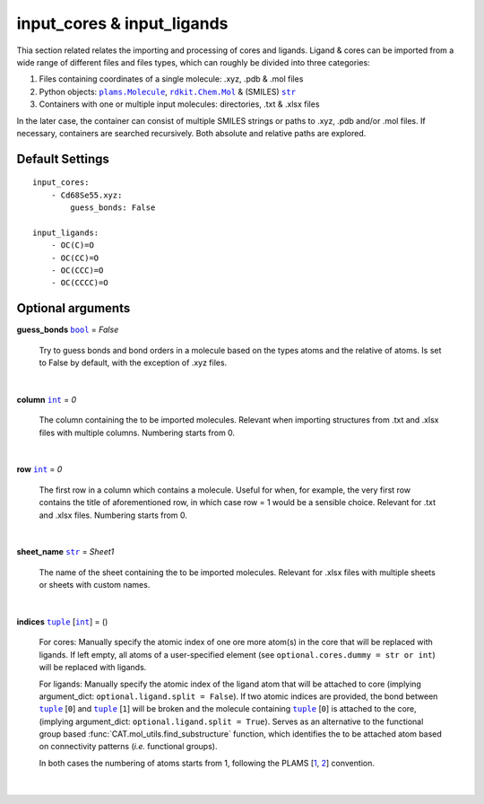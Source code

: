 input_cores & input_ligands
===========================

Thia section related relates the importing and processing of cores and ligands. Ligand & cores can be
imported from a wide range of different files and files types, which can roughly be divided into three categories:

1.  Files containing coordinates of a single molecule: .xyz, .pdb & .mol files
2.  Python objects: |plams.Molecule|_, |rdkit.Chem.Mol|_ & (SMILES) |str|_
3.  Containers with one or multiple input molecules: directories, .txt & .xlsx files

In the later case, the container can consist of multiple SMILES strings or paths to .xyz, .pdb and/or .mol files.
If necessary, containers are searched recursively. Both absolute and relative paths are explored.

Default Settings
~~~~~~~~~~~~~~~~

::

    input_cores:
        - Cd68Se55.xyz:
            guess_bonds: False

    input_ligands:
        - OC(C)=O
        - OC(CC)=O
        - OC(CCC)=O
        - OC(CCCC)=O

Optional arguments
~~~~~~~~~~~~~~~~~~

**guess_bonds** |bool|_ = *False*

    Try to guess bonds and bond orders in a molecule based on the types atoms and the relative of atoms.
    Is set to False by default, with the exception of .xyz files.

    |

**column** |int|_ = *0*

    The column containing the to be imported molecules.
    Relevant when importing structures from .txt and .xlsx files with multiple columns.
    Numbering starts from 0.

    |

**row** |int|_ = *0*

    The first row in a column which contains a molecule.
    Useful for when, for example, the very first row contains the title of aforementioned row,
    in which case row = 1 would be a sensible choice. Relevant for .txt and .xlsx files.
    Numbering starts from 0.

    |

**sheet_name** |str|_ = *Sheet1*

    The name of the sheet containing the to be imported molecules.
    Relevant for .xlsx files with multiple sheets or sheets with custom names.

    |

**indices** |tuple|_  [|int|_] = ()

    For cores:
    Manually specify the atomic index of one ore more atom(s) in the core that will be replaced with ligands.
    If left empty, all atoms of a user-specified element (see ``optional.cores.dummy = str or int``) will be replaced with ligands.

    For ligands:
    Manually specify the atomic index of the ligand atom that will be attached to core (implying argument_dict: ``optional.ligand.split = False``).
    If two atomic indices are provided, the bond between |tuple|_ [``0``] and |tuple|_ [``1``] will be broken and
    the molecule containing |tuple|_ [``0``] is attached to the core, (implying argument_dict: ``optional.ligand.split = True``).
    Serves as an alternative to the functional group based :func:`CAT.mol_utils.find_substructure` function,
    which identifies the to be attached atom based on connectivity patterns (*i.e.* functional groups).

    In both cases the numbering of atoms starts from 1, following the PLAMS [1_, 2_] convention.

    |

.. _1: https://github.com/SCM-NV/PLAMS
.. _2: https://www.scm.com/doc/plams/index.html

.. _rdkit.Chem.Mol: http://www.rdkit.org/docs-beta/api/rdkit.Chem.rdchem.Mol-class.html
.. _plams.Molecule: https://www.scm.com/doc/plams/components/molecule.html#id1
.. _tuple: https://docs.python.org/3/library/stdtypes.html#tuple
.. _str: https://docs.python.org/3/library/stdtypes.html#str
.. _int: https://docs.python.org/3/library/functions.html#int
.. _bool: https://docs.python.org/3/library/stdtypes.html#boolean-values

.. |rdkit.Chem.Mol| replace:: ``rdkit.Chem.Mol``
.. |plams.Molecule| replace:: ``plams.Molecule``
.. |tuple| replace:: ``tuple``
.. |str| replace:: ``str``
.. |int| replace:: ``int``
.. |bool| replace:: ``bool``
